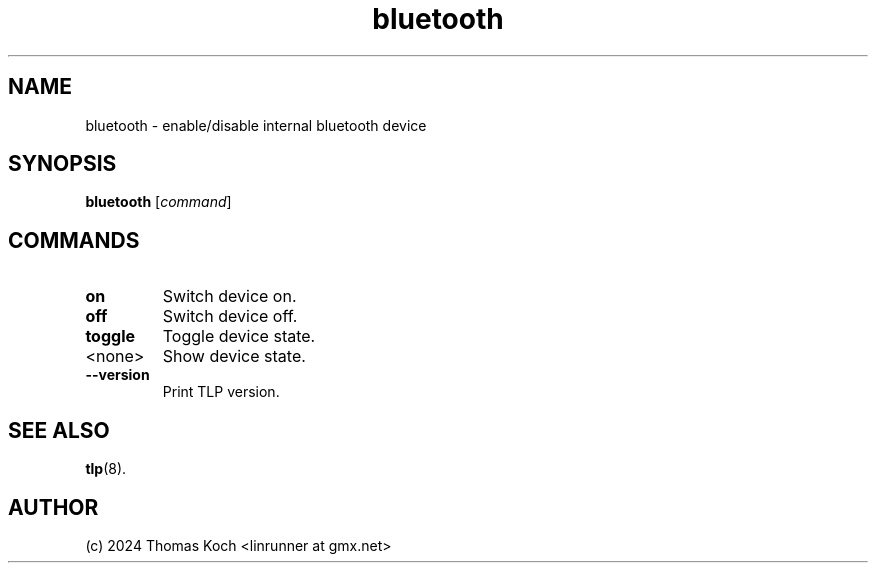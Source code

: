 .TH bluetooth 1 2024-04-01 "TLP 1.7.0" "Power Management"
.
.SH NAME
bluetooth - enable/disable internal bluetooth device
.
.SH SYNOPSIS
.B bluetooth \fR[\fIcommand\fR]
.
.SH COMMANDS
.
.TP
.B on
Switch device on.
.
.TP
.B off
Switch device off.
.
.TP
.B toggle
Toggle device state.
.
.TP
<none>
Show device state.
.
.TP
.B --version
Print TLP version.
.
.SH SEE ALSO
.BR tlp (8).
.
.SH AUTHOR
(c) 2024 Thomas Koch <linrunner at gmx.net>
